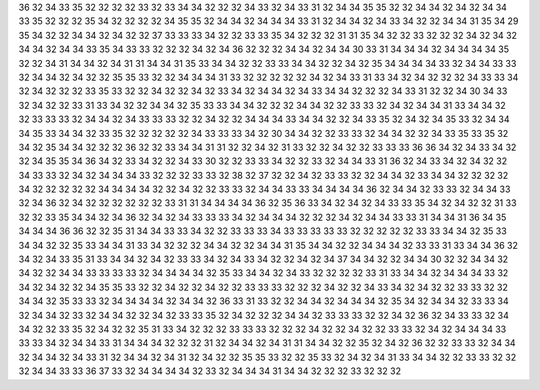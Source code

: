 36
32
34
33
35
32
32
32
32
33
32
33
34
34
32
32
32
34
33
32
34
33
31
32
34
34
35
35
32
32
34
34
32
34
32
34
34
33
35
32
32
32
35
34
32
32
32
32
34
35
35
32
34
34
32
34
34
34
33
31
32
34
34
32
34
33
34
32
32
34
34
31
35
34
29
35
34
32
32
34
34
32
34
32
32
37
33
33
33
34
32
32
33
33
35
34
32
32
32
31
31
35
34
32
32
33
32
32
32
34
32
34
32
34
34
32
34
34
33
35
34
33
33
32
32
32
34
32
34
36
32
32
32
34
34
32
34
34
30
33
31
34
34
34
32
34
34
34
34
35
32
32
34
31
34
34
32
34
31
31
34
34
31
35
33
34
34
32
32
33
33
34
34
32
32
34
32
35
34
34
34
34
33
32
34
34
33
33
32
34
34
32
34
32
32
35
35
33
32
32
34
34
34
31
33
32
32
32
32
32
34
32
34
33
31
33
34
32
34
32
32
32
34
33
33
34
32
34
32
32
32
33
35
33
32
32
34
32
32
34
32
33
34
32
34
34
32
34
33
34
34
32
32
32
34
33
31
32
32
34
30
34
33
32
34
32
32
33
31
33
34
32
32
34
34
32
35
33
33
34
34
32
32
32
34
34
32
32
33
33
32
34
32
34
34
31
33
34
34
32
32
33
33
33
32
34
34
32
34
33
33
33
32
32
34
32
32
34
34
34
33
34
34
32
32
34
33
35
32
34
32
34
35
33
32
34
34
34
35
33
34
34
32
33
35
32
32
32
32
32
34
33
33
33
34
32
30
34
34
32
32
33
33
32
34
34
32
32
34
33
35
33
35
32
34
32
35
34
34
32
32
32
36
32
32
33
34
34
31
31
32
32
34
32
31
33
32
32
34
32
32
33
33
33
36
36
34
32
34
33
34
32
32
34
35
35
34
36
34
32
33
34
32
32
34
33
30
32
32
33
33
34
32
32
33
32
34
34
33
31
36
32
34
33
34
32
34
32
32
34
33
33
32
34
32
34
34
34
33
32
32
32
33
33
32
38
32
37
32
32
34
32
33
33
32
32
34
34
32
33
34
34
32
32
32
32
34
32
32
32
32
32
34
34
34
34
32
32
34
32
32
33
33
32
34
34
33
33
34
34
34
34
36
32
34
34
32
33
33
32
34
34
33
32
34
36
32
34
32
32
32
32
32
32
33
31
31
34
34
34
34
36
32
35
36
33
34
32
34
32
34
33
33
35
34
32
34
32
32
31
33
32
32
33
35
34
34
32
34
36
32
34
32
34
33
33
33
34
32
34
34
34
32
32
32
34
32
34
34
33
33
31
34
34
31
36
34
35
34
34
34
36
36
32
32
35
31
34
34
33
33
34
32
32
33
33
33
34
33
33
33
33
33
32
32
32
32
32
33
33
34
34
32
35
33
34
34
32
32
35
33
34
34
31
33
34
32
32
32
34
34
32
32
34
34
31
35
34
34
32
32
34
34
34
32
33
33
31
33
34
34
36
32
34
32
34
33
35
31
33
34
34
32
34
32
33
33
34
32
34
33
34
32
32
34
32
34
37
34
34
32
32
34
34
30
32
32
34
34
32
34
32
32
34
34
33
33
33
33
32
34
34
34
34
32
35
33
34
34
32
34
33
32
32
32
32
33
31
33
34
34
32
34
34
34
33
32
34
32
34
32
32
34
35
35
33
32
32
34
32
32
34
32
32
33
33
33
32
32
32
34
32
32
34
33
34
32
34
32
32
33
33
32
32
34
34
32
35
33
33
32
34
34
34
34
32
34
34
32
36
33
31
33
32
32
34
34
32
34
34
34
32
35
34
32
34
34
32
33
33
34
32
34
34
32
33
32
34
34
32
32
34
32
33
33
35
32
34
32
32
32
34
34
32
33
33
33
32
32
34
32
36
32
34
33
33
32
34
34
32
32
33
35
32
34
32
32
35
31
33
34
32
32
32
33
33
33
32
32
32
34
32
32
34
32
32
33
33
32
34
32
34
34
34
33
33
33
34
32
34
34
33
31
34
34
34
32
32
32
31
32
34
34
32
34
31
31
34
34
32
32
35
32
34
32
36
32
32
33
33
32
34
34
32
34
34
32
34
33
31
32
34
34
32
34
31
32
34
32
32
35
35
33
32
32
35
33
32
34
32
34
31
33
34
34
32
32
33
33
32
32
32
34
34
33
33
36
37
33
32
34
34
34
34
32
33
32
34
34
34
31
34
34
32
32
32
33
32
32
32
